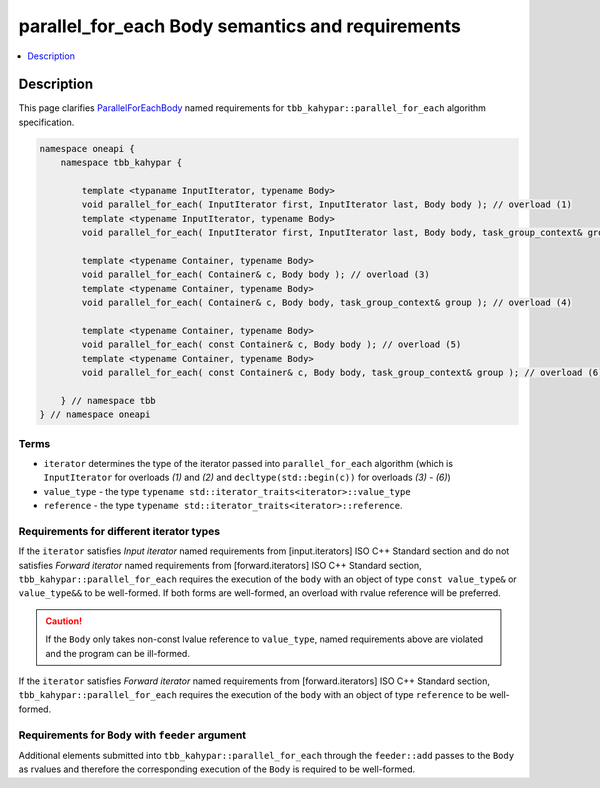 .. _parallel_for_each_semantics:

parallel_for_each Body semantics and requirements
=================================================

.. contents::
    :local:
    :depth: 1

Description
***********

This page clarifies `ParallelForEachBody <https://oneapi-spec.uxlfoundation.org/specifications/oneapi/latest/elements/onetbb/source/named_requirements/algorithms/par_for_each_body>`_
named requirements for ``tbb_kahypar::parallel_for_each`` algorithm specification.

.. code:: cpp

    namespace oneapi {
        namespace tbb_kahypar {

            template <typaname InputIterator, typename Body>
            void parallel_for_each( InputIterator first, InputIterator last, Body body ); // overload (1)
            template <typename InputIterator, typename Body>
            void parallel_for_each( InputIterator first, InputIterator last, Body body, task_group_context& group ); // overload (2)

            template <typename Container, typename Body>
            void parallel_for_each( Container& c, Body body ); // overload (3)
            template <typename Container, typename Body>
            void parallel_for_each( Container& c, Body body, task_group_context& group ); // overload (4)

            template <typename Container, typename Body>
            void parallel_for_each( const Container& c, Body body ); // overload (5)
            template <typename Container, typename Body>
            void parallel_for_each( const Container& c, Body body, task_group_context& group ); // overload (6)

        } // namespace tbb
    } // namespace oneapi

Terms
-----

* ``iterator`` determines the type of the iterator passed into ``parallel_for_each`` algorithm (which is ``InputIterator`` for overloads `(1)` and `(2)`
  and ``decltype(std::begin(c))`` for overloads `(3) - (6)`)
* ``value_type`` - the type ``typename std::iterator_traits<iterator>::value_type``
* ``reference`` -  the type ``typename std::iterator_traits<iterator>::reference``.

Requirements for different iterator types
-----------------------------------------

If the ``iterator`` satisfies `Input iterator` named requirements from [input.iterators] ISO C++ Standard section and do not satisfies
`Forward iterator` named requirements from [forward.iterators] ISO C++ Standard section, ``tbb_kahypar::parallel_for_each`` requires the execution
of the ``body`` with an object of type ``const value_type&`` or ``value_type&&`` to be well-formed. If both forms are well-formed, an overload with
rvalue reference will be preferred.

.. caution::

  If the ``Body`` only takes non-const lvalue reference to ``value_type``, named requirements above are violated and the program can be ill-formed.

If the ``iterator`` satisfies `Forward iterator` named requirements from [forward.iterators] ISO C++ Standard section, ``tbb_kahypar::parallel_for_each`` requires the execution of the ``body``
with an object of type ``reference`` to be well-formed.

Requirements for ``Body`` with ``feeder`` argument
--------------------------------------------------

Additional elements submitted into ``tbb_kahypar::parallel_for_each`` through the ``feeder::add`` passes to the ``Body`` as rvalues and therefore the corresponding
execution of the ``Body`` is required to be well-formed.

